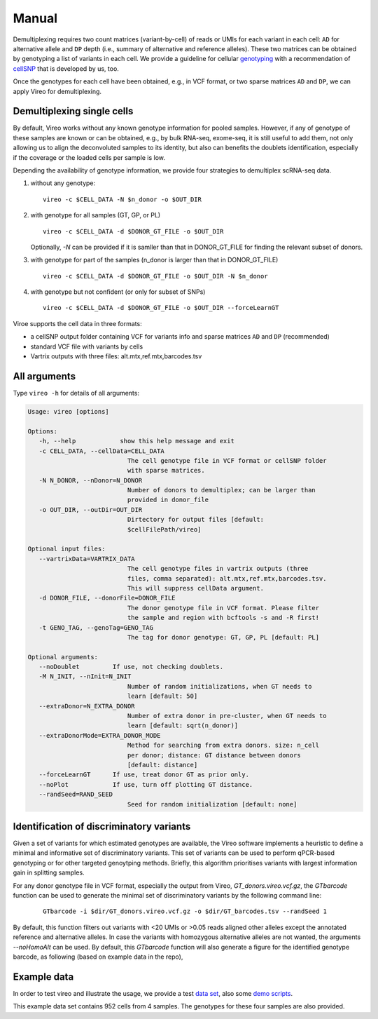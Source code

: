 ======
Manual
======

Demultiplexing requires two count matrices (variant-by-cell) of reads or UMIs 
for each variant in each cell: ``AD`` for alternative allele and ``DP`` depth 
(i.e., summary of alternative and reference alleles). These two matrices can be 
obtained by genotyping a list of variants in each cell. We provide a guideline 
for cellular genotyping_ with a recommendation of cellSNP_ that is developed by 
us, too.

Once the genotypes for each cell have been obtained, e.g., in VCF format, or two
sparse matrices ``AD`` and ``DP``, we can apply Vireo for demultiplexing.


Demultiplexing single cells
===========================

By default, Vireo works without any known genotype information for pooled 
samples. However, if any of genotype of these samples are known or can be 
obtained, e.g., by bulk RNA-seq, exome-seq, it is still useful to add them, not
only allowing us to align the deconvoluted samples to its identity, but also can 
benefits the doublets identification, especially if the coverage or the loaded 
cells per sample is low.

Depending the availability of genotype information, we provide four strategies 
to demultiplex scRNA-seq data.

1) without any genotype: 

   ::

      vireo -c $CELL_DATA -N $n_donor -o $OUT_DIR

2) with genotype for all samples (GT, GP, or PL)

   ::

      vireo -c $CELL_DATA -d $DONOR_GT_FILE -o $OUT_DIR

   Optionally, `-N` can be provided if it is samller than that in DONOR_GT_FILE
   for finding the relevant subset of donors.

3) with genotype for part of the samples (n_donor is larger than that in 
   DONOR_GT_FILE)

   ::

      vireo -c $CELL_DATA -d $DONOR_GT_FILE -o $OUT_DIR -N $n_donor 

4) with genotype but not confident (or only for subset of SNPs)

   ::

      vireo -c $CELL_DATA -d $DONOR_GT_FILE -o $OUT_DIR --forceLearnGT

Viroe supports the cell data in three formats:

* a cellSNP output folder containing VCF for variants info and sparse matrices 
  ``AD`` and ``DP`` (recommended)
* standard VCF file with variants by cells
* Vartrix outputs with three files: alt.mtx,ref.mtx,barcodes.tsv


All arguments
=============

Type ``vireo -h`` for details of all arguments:

.. code-block:: html

   Usage: vireo [options]

   Options:
      -h, --help            show this help message and exit
      -c CELL_DATA, --cellData=CELL_DATA
                              The cell genotype file in VCF format or cellSNP folder
                              with sparse matrices.
      -N N_DONOR, --nDonor=N_DONOR
                              Number of donors to demultiplex; can be larger than
                              provided in donor_file
      -o OUT_DIR, --outDir=OUT_DIR
                              Dirtectory for output files [default:
                              $cellFilePath/vireo]

   Optional input files:
      --vartrixData=VARTRIX_DATA
                              The cell genotype files in vartrix outputs (three
                              files, comma separated): alt.mtx,ref.mtx,barcodes.tsv.
                              This will suppress cellData argument.
      -d DONOR_FILE, --donorFile=DONOR_FILE
                              The donor genotype file in VCF format. Please filter
                              the sample and region with bcftools -s and -R first!
      -t GENO_TAG, --genoTag=GENO_TAG
                              The tag for donor genotype: GT, GP, PL [default: PL]

   Optional arguments:
      --noDoublet         If use, not checking doublets.
      -M N_INIT, --nInit=N_INIT
                              Number of random initializations, when GT needs to
                              learn [default: 50]
      --extraDonor=N_EXTRA_DONOR
                              Number of extra donor in pre-cluster, when GT needs to
                              learn [default: sqrt(n_donor)]
      --extraDonorMode=EXTRA_DONOR_MODE
                              Method for searching from extra donors. size: n_cell
                              per donor; distance: GT distance between donors
                              [default: distance]
      --forceLearnGT      If use, treat donor GT as prior only.
      --noPlot            If use, turn off plotting GT distance.
      --randSeed=RAND_SEED
                              Seed for random initialization [default: none]



Identification of discriminatory variants
=========================================

Given a set of variants for which estimated genotypes are available, the Vireo 
software implements a heuristic to define a minimal and informative set of 
discriminatory variants. This set of variants can be used to perform qPCR-based 
genotyping or for other targeted genoytping methods. Briefly, this algorithm 
prioritises variants with largest information gain in splitting samples.

For any donor genotype file in VCF format, especially the output from Vireo, 
`GT_donors.vireo.vcf.gz`, the `GTbarcode` function can be used to generate the 
minimal set of discriminatory variants by the following command line:

   ::

      GTbarcode -i $dir/GT_donors.vireo.vcf.gz -o $dir/GT_barcodes.tsv --randSeed 1

By default, this function filters out variants with <20 UMIs or >0.05 reads 
aligned other alleles except the annotated reference and alternative alleles. 
In case the variants with homozygous alternative alleles are not wanted, the 
arguments `--noHomoAlt` can be used. By default, this `GTbarcode` function will 
also generate a figure for the identified genotype barcode, as following (based 
on example data in the repo),

.. image:: image/GT_barcodes.pdf
   :height: 100px
   :width: 200px
   :scale: 50 %
   :alt: identified discriminatory variants
   :align: center


Example data
============

In order to test vireo and illustrate the usage, we provide a test `data set`_,
also some `demo scripts`_.

This example data set contains 952 cells from 4 samples. The genotypes for these
four samples are also provided.

.. _genotyping: https://vireoSNP.readthedocs.io/en/latest/genotype.html
.. _cellSNP: https://github.com/huangyh09/cellSNP
.. _demo scripts: https://github.com/huangyh09/vireo/blob/master/demo.sh
.. _data set: https://github.com/huangyh09/vireo/tree/master/data
